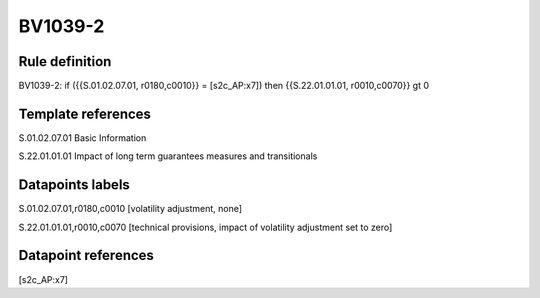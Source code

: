 ========
BV1039-2
========

Rule definition
---------------

BV1039-2: if ({{S.01.02.07.01, r0180,c0010}} = [s2c_AP:x7]) then {{S.22.01.01.01, r0010,c0070}} gt 0


Template references
-------------------

S.01.02.07.01 Basic Information

S.22.01.01.01 Impact of long term guarantees measures and transitionals


Datapoints labels
-----------------

S.01.02.07.01,r0180,c0010 [volatility adjustment, none]

S.22.01.01.01,r0010,c0070 [technical provisions, impact of volatility adjustment set to zero]



Datapoint references
--------------------

[s2c_AP:x7]